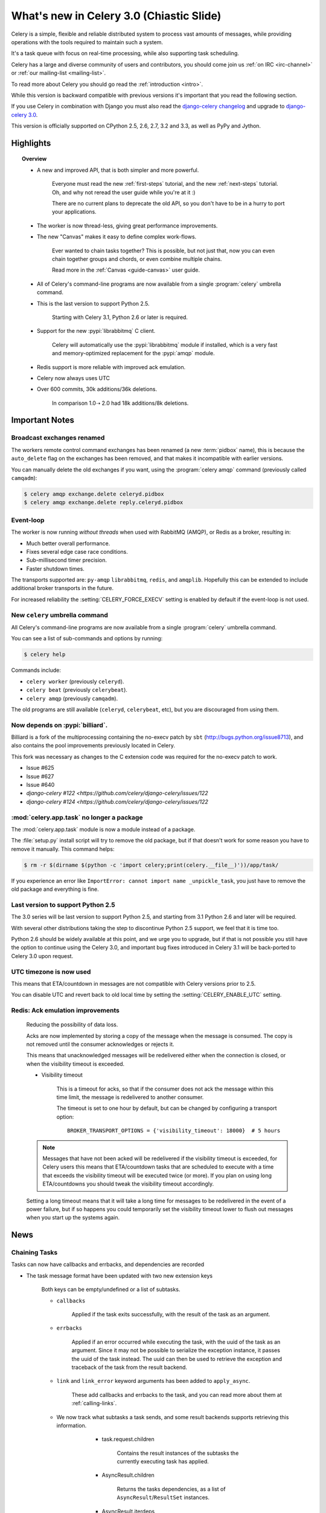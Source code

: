 .. _whatsnew-3.0:

===========================================
 What's new in Celery 3.0 (Chiastic Slide)
===========================================

Celery is a simple, flexible and reliable distributed system to
process vast amounts of messages, while providing operations with
the tools required to maintain such a system.

It's a task queue with focus on real-time processing, while also
supporting task scheduling.

Celery has a large and diverse community of users and contributors,
you should come join us :ref:`on IRC <irc-channel>`
or :ref:`our mailing-list <mailing-list>`.

To read more about Celery you should go read the :ref:`introduction <intro>`.

While this version is backward compatible with previous versions
it's important that you read the following section.

If you use Celery in combination with Django you must also
read the `django-celery changelog`_ and upgrade to `django-celery 3.0`_.

This version is officially supported on CPython 2.5, 2.6, 2.7, 3.2 and 3.3,
as well as PyPy and Jython.

Highlights
==========

.. topic:: Overview

    - A new and improved API, that is both simpler and more powerful.

        Everyone must read the new :ref:`first-steps` tutorial,
        and the new :ref:`next-steps` tutorial.  Oh, and
        why not reread the user guide while you're at it :)

        There are no current plans to deprecate the old API,
        so you don't have to be in a hurry to port your applications.

    - The worker is now thread-less, giving great performance improvements.

    - The new "Canvas" makes it easy to define complex work-flows.

        Ever wanted to chain tasks together? This is possible, but
        not just that, now you can even chain together groups and chords,
        or even combine multiple chains.

        Read more in the :ref:`Canvas <guide-canvas>` user guide.

    - All of Celery's command-line programs are now available from a single
      :program:`celery` umbrella command.

    - This is the last version to support Python 2.5.

        Starting with Celery 3.1, Python 2.6 or later is required.

    - Support for the new :pypi:`librabbitmq` C client.

        Celery will automatically use the :pypi:`librabbitmq` module
        if installed, which is a very fast and memory-optimized
        replacement for the :pypi:`amqp` module.

    - Redis support is more reliable with improved ack emulation.

    - Celery now always uses UTC

    - Over 600 commits, 30k additions/36k deletions.

        In comparison 1.0➝ 2.0 had 18k additions/8k deletions.


.. _`website`: http://celeryproject.org/
.. _`django-celery changelog`:
    https://github.com/celery/django-celery/tree/master/Changelog
.. _`django-celery 3.0`: http://pypi.python.org/pypi/django-celery/

.. contents::
    :local:
    :depth: 2

.. _v300-important:

Important Notes
===============

Broadcast exchanges renamed
---------------------------

The workers remote control command exchanges has been renamed
(a new :term:`pidbox` name), this is because the ``auto_delete`` flag on
the exchanges has been removed, and that makes it incompatible with
earlier versions.

You can manually delete the old exchanges if you want,
using the :program:`celery amqp` command (previously called ``camqadm``):

.. code-block:: console

    $ celery amqp exchange.delete celeryd.pidbox
    $ celery amqp exchange.delete reply.celeryd.pidbox

Event-loop
----------

The worker is now running *without threads* when used with RabbitMQ (AMQP),
or Redis as a broker, resulting in:

- Much better overall performance.
- Fixes several edge case race conditions.
- Sub-millisecond timer precision.
- Faster shutdown times.

The transports supported are:  ``py-amqp`` ``librabbitmq``, ``redis``,
and ``amqplib``.
Hopefully this can be extended to include additional broker transports
in the future.

For increased reliability the :setting:`CELERY_FORCE_EXECV` setting is enabled
by default if the event-loop is not used.

New ``celery`` umbrella command
-------------------------------

All Celery's command-line programs are now available from a single
:program:`celery` umbrella command.

You can see a list of sub-commands and options by running:

.. code-block:: console

    $ celery help

Commands include:

- ``celery worker``  (previously ``celeryd``).

- ``celery beat``    (previously ``celerybeat``).

- ``celery amqp``    (previously ``camqadm``).

The old programs are still available (``celeryd``, ``celerybeat``, etc),
but you are discouraged from using them.

Now depends on :pypi:`billiard`.
--------------------------------

Billiard is a fork of the multiprocessing containing
the no-execv patch by ``sbt`` (http://bugs.python.org/issue8713),
and also contains the pool improvements previously located in Celery.

This fork was necessary as changes to the C extension code was required
for the no-execv patch to work.

- Issue #625
- Issue #627
- Issue #640
- `django-celery #122 <https://github.com/celery/django-celery/issues/122`
- `django-celery #124 <https://github.com/celery/django-celery/issues/122`

:mod:`celery.app.task` no longer a package
------------------------------------------

The :mod:`celery.app.task` module is now a module instead of a package.

The :file:`setup.py` install script will try to remove the old package,
but if that doesn't work for some reason you have to remove
it manually.  This command helps:

.. code-block:: console

    $ rm -r $(dirname $(python -c 'import celery;print(celery.__file__)'))/app/task/

If you experience an error like ``ImportError: cannot import name _unpickle_task``,
you just have to remove the old package and everything is fine.

Last version to support Python 2.5
----------------------------------

The 3.0 series will be last version to support Python 2.5,
and starting from 3.1 Python 2.6 and later will be required.

With several other distributions taking the step to discontinue
Python 2.5 support, we feel that it is time too.

Python 2.6 should be widely available at this point, and we urge
you to upgrade, but if that is not possible you still have the option
to continue using the Celery 3.0, and important bug fixes
introduced in Celery 3.1 will be back-ported to Celery 3.0 upon request.

UTC timezone is now used
------------------------

This means that ETA/countdown in messages are not compatible with Celery
versions prior to 2.5.

You can disable UTC and revert back to old local time by setting
the :setting:`CELERY_ENABLE_UTC` setting.

Redis: Ack emulation improvements
---------------------------------

    Reducing the possibility of data loss.

    Acks are now implemented by storing a copy of the message when the message
    is consumed.  The copy is not removed until the consumer acknowledges
    or rejects it.

    This means that unacknowledged messages will be redelivered either
    when the connection is closed, or when the visibility timeout is exceeded.

    - Visibility timeout

        This is a timeout for acks, so that if the consumer
        does not ack the message within this time limit, the message
        is redelivered to another consumer.

        The timeout is set to one hour by default, but
        can be changed by configuring a transport option::

            BROKER_TRANSPORT_OPTIONS = {'visibility_timeout': 18000}  # 5 hours


    .. note::

        Messages that have not been acked will be redelivered
        if the visibility timeout is exceeded, for Celery users
        this means that ETA/countdown tasks that are scheduled to execute
        with a time that exceeds the visibility timeout will be executed
        twice (or more).  If you plan on using long ETA/countdowns you
        should tweak the visibility timeout accordingly.

    Setting a long timeout means that it will take a long time
    for messages to be redelivered in the event of a power failure,
    but if so happens you could temporarily set the visibility timeout lower
    to flush out messages when you start up the systems again.

.. _v300-news:

News
====

Chaining Tasks
--------------

Tasks can now have callbacks and errbacks, and dependencies are recorded

- The task message format have been updated with two new extension keys

    Both keys can be empty/undefined or a list of subtasks.

    - ``callbacks``

        Applied if the task exits successfully, with the result
        of the task as an argument.

    - ``errbacks``

        Applied if an error occurred while executing the task,
        with the uuid of the task as an argument.  Since it may not be possible
        to serialize the exception instance, it passes the uuid of the task
        instead.  The uuid can then be used to retrieve the exception and
        traceback of the task from the result backend.

    - ``link`` and ``link_error`` keyword arguments has been added
      to ``apply_async``.

        These add callbacks and errbacks to the task, and
        you can read more about them at :ref:`calling-links`.

    - We now track what subtasks a task sends, and some result backends
      supports retrieving this information.

        - task.request.children

            Contains the result instances of the subtasks
            the currently executing task has applied.

        - AsyncResult.children

            Returns the tasks dependencies, as a list of
            ``AsyncResult``/``ResultSet`` instances.

        - AsyncResult.iterdeps

            Recursively iterates over the tasks dependencies,
            yielding `(parent, node)` tuples.

            Raises IncompleteStream if any of the dependencies
            has not returned yet.

       - AsyncResult.graph

            A ``DependencyGraph`` of the tasks dependencies.
            This can also be used to convert to dot format:

            .. code-block:: python

                with open('graph.dot') as fh:
                    result.graph.to_dot(fh)

            which can than be used to produce an image:

            .. code-block:: console

                $ dot -Tpng graph.dot -o graph.png

- A new special subtask called ``chain`` is also included:

    .. code-block:: pycon

        >>> from celery import chain

        # (2 + 2) * 8 / 2
        >>> res = chain(add.subtask((2, 2)),
                        mul.subtask((8,)),
                        div.subtask((2,))).apply_async()
        >>> res.get() == 16

        >>> res.parent.get() == 32

        >>> res.parent.parent.get() == 4

- Adds :meth:`AsyncResult.get_leaf`

    Waits and returns the result of the leaf subtask.
    That is the last node found when traversing the graph,
    but this means that the graph can be 1-dimensional only (in effect
    a list).

- Adds ``subtask.link(subtask)`` + ``subtask.link_error(subtask)``

    Shortcut to ``s.options.setdefault('link', []).append(subtask)``

- Adds ``subtask.flatten_links()``

    Returns a flattened list of all dependencies (recursively)

Redis: Priority support.
------------------------

The message's ``priority`` field is now respected by the Redis
transport by having multiple lists for each named queue.
The queues are then consumed by in order of priority.

The priority field is a number in the range of 0 - 9, where
0 is the default and highest priority.

The priority range is collapsed into four steps by default, since it is
unlikely that nine steps will yield more benefit than using four steps.
The number of steps can be configured by setting the ``priority_steps``
transport option, which must be a list of numbers in **sorted order**:

.. code-block:: pycon

    >>> BROKER_TRANSPORT_OPTIONS = {
    ...     'priority_steps': [0, 2, 4, 6, 8, 9],
    ... }

Priorities implemented in this way is not as reliable as
priorities on the server side, which is why
the feature is nicknamed "quasi-priorities";
**Using routing is still the suggested way of ensuring
quality of service**, as client implemented priorities
fall short in a number of ways, e.g. if the worker
is busy with long running tasks, has prefetched many messages,
or the queues are congested.

Still, it is possible that using priorities in combination
with routing can be more beneficial than using routing
or priorities alone.  Experimentation and monitoring
should be used to prove this.

Contributed by Germán M. Bravo.

Redis: Now cycles queues so that consuming is fair.
---------------------------------------------------

This ensures that a very busy queue won't block messages
from other queues, and ensures that all queues have
an equal chance of being consumed from.

This used to be the case before, but the behavior was
accidentally changed while switching to using blocking pop.


`group`/`chord`/`chain` are now subtasks
----------------------------------------

- group is no longer an alias to ``TaskSet``, but new all together,
  since it was very difficult to migrate the ``TaskSet`` class to become
  a subtask.

- A new shortcut has been added to tasks:

    .. code-block:: pycon

        >>> task.s(arg1, arg2, kw=1)

    as a shortcut to:

    .. code-block:: pycon

        >>> task.subtask((arg1, arg2), {'kw': 1})

- Tasks can be chained by using the ``|`` operator:

    .. code-block:: pycon

        >>> (add.s(2, 2), pow.s(2)).apply_async()

- Subtasks can be "evaluated" using the ``~`` operator:

    .. code-block:: pycon

        >>> ~add.s(2, 2)
        4

        >>> ~(add.s(2, 2) | pow.s(2))

    is the same as:

    .. code-block:: pycon

        >>> chain(add.s(2, 2), pow.s(2)).apply_async().get()

- A new subtask_type key has been added to the subtask dictionary.

    This can be the string ``"chord"``, ``"group"``, ``"chain"``,
    ``"chunks"``, ``"xmap"``, or ``"xstarmap"``.

- maybe_subtask now uses subtask_type to reconstruct
  the object, to be used when using non-pickle serializers.

- The logic for these operations have been moved to dedicated
  tasks celery.chord, celery.chain and celery.group.

- subtask no longer inherits from AttributeDict.

    It's now a pure dict subclass with properties for attribute
    access to the relevant keys.

- The repr's now outputs how the sequence would like imperatively:

    .. code-block:: pycon

        >>> from celery import chord

        >>> (chord([add.s(i, i) for i in xrange(10)], xsum.s())
              | pow.s(2))
        tasks.xsum([tasks.add(0, 0),
                    tasks.add(1, 1),
                    tasks.add(2, 2),
                    tasks.add(3, 3),
                    tasks.add(4, 4),
                    tasks.add(5, 5),
                    tasks.add(6, 6),
                    tasks.add(7, 7),
                    tasks.add(8, 8),
                    tasks.add(9, 9)]) | tasks.pow(2)

New remote control commands
---------------------------

These commands were previously experimental, but they have proven
stable and is now documented as part of the official API.

- :control:`add_consumer`/:control:`cancel_consumer`

    Tells workers to consume from a new queue, or cancel consuming from a
    queue.  This command has also been changed so that the worker remembers
    the queues added, so that the change will persist even if
    the connection is re-connected.

    These commands are available programmatically as
    :meth:`@control.add_consumer` / :meth:`@control.cancel_consumer`:

    .. code-block:: pycon

        >>> celery.control.add_consumer(queue_name,
        ...     destination=['w1.example.com'])
        >>> celery.control.cancel_consumer(queue_name,
        ...     destination=['w1.example.com'])

    or using the :program:`celery control` command:

    .. code-block:: console

        $ celery control -d w1.example.com add_consumer queue
        $ celery control -d w1.example.com cancel_consumer queue

    .. note::

        Remember that a control command without *destination* will be
        sent to **all workers**.

- :control:`autoscale`

    Tells workers with ``--autoscale`` enabled to change autoscale
    max/min concurrency settings.

    This command is available programmatically as :meth:`@control.autoscale`:

    .. code-block:: pycon

        >>> celery.control.autoscale(max=10, min=5,
        ...     destination=['w1.example.com'])

    or using the :program:`celery control` command:

    .. code-block:: console

        $ celery control -d w1.example.com autoscale 10 5

- :control:`pool_grow`/:control:`pool_shrink`

    Tells workers to add or remove pool processes.

    These commands are available programmatically as
    :meth:`@control.pool_grow` / :meth:`@control.pool_shrink`:

    .. code-block:: pycon

        >>> celery.control.pool_grow(2, destination=['w1.example.com'])
        >>> celery.contorl.pool_shrink(2, destination=['w1.example.com'])

    or using the :program:`celery control` command:

    .. code-block:: console

        $ celery control -d w1.example.com pool_grow 2
        $ celery control -d w1.example.com pool_shrink 2

- :program:`celery control` now supports :control:`rate_limit` and
  :control:`time_limit` commands.

    See ``celery control --help`` for details.

Crontab now supports Day of Month, and Month of Year arguments
--------------------------------------------------------------

See the updated list of examples at :ref:`beat-crontab`.

Immutable subtasks
------------------

``subtask``'s can now be immutable, which means that the arguments
will not be modified when calling callbacks:

.. code-block:: pycon

    >>> chain(add.s(2, 2), clear_static_electricity.si())

means it will not receive the argument of the parent task,
and ``.si()`` is a shortcut to:

.. code-block:: pycon

    >>> clear_static_electricity.subtask(immutable=True)

Logging Improvements
--------------------

Logging support now conforms better with best practices.

- Classes used by the worker no longer uses app.get_default_logger, but uses
  `celery.utils.log.get_logger` which simply gets the logger not setting the
  level, and adds a NullHandler.

- Loggers are no longer passed around, instead every module using logging
  defines a module global logger that is used throughout.

- All loggers inherit from a common logger called "celery".

- Before ``task.get_logger`` would setup a new logger for every task,
  and even set the log level.  This is no longer the case.

    - Instead all task loggers now inherit from a common "celery.task" logger
      that is set up when programs call `setup_logging_subsystem`.

    - Instead of using LoggerAdapter to augment the formatter with
      the task_id and task_name field, the task base logger now use
      a special formatter adding these values at run-time from the
      currently executing task.

- In fact, ``task.get_logger`` is no longer recommended, it is better
  to add a module-level logger to your tasks module.

    For example, like this:

    .. code-block:: python

        from celery.utils.log import get_task_logger

        logger = get_task_logger(__name__)

        @celery.task
        def add(x, y):
            logger.debug('Adding %r + %r' % (x, y))
            return x + y

    The resulting logger will then inherit from the ``"celery.task"`` logger
    so that the current task name and id is included in logging output.

- Redirected output from stdout/stderr is now logged to a "celery.redirected"
  logger.

- In addition a few warnings.warn have been replaced with logger.warn.

- Now avoids the 'no handlers for logger multiprocessing' warning

Task registry no longer global
------------------------------

Every Celery instance now has its own task registry.

You can make apps share registries by specifying it:

.. code-block:: pycon

    >>> app1 = Celery()
    >>> app2 = Celery(tasks=app1.tasks)

Note that tasks are shared between registries by default, so that
tasks will be added to every subsequently created task registry.
As an alternative tasks can be private to specific task registries
by setting the ``shared`` argument to the ``@task`` decorator:

.. code-block:: python

    @celery.task(shared=False)
    def add(x, y):
        return x + y


Abstract tasks are now lazily bound.
------------------------------------

The :class:`~celery.task.Task` class is no longer bound to an app
by default, it will first be bound (and configured) when
a concrete subclass is created.

This means that you can safely import and make task base classes,
without also initializing the app environment:

.. code-block:: python

    from celery.task import Task

    class DebugTask(Task):
        abstract = True

        def __call__(self, *args, **kwargs):
            print('CALLING %r' % (self,))
            return self.run(*args, **kwargs)

.. code-block:: pycon

    >>> DebugTask
    <unbound DebugTask>

    >>> @celery1.task(base=DebugTask)
    ... def add(x, y):
    ...     return x + y
    >>> add.__class__
    <class add of <Celery default:0x101510d10>>


Lazy task decorators
--------------------

The ``@task`` decorator is now lazy when used with custom apps.

That is, if ``accept_magic_kwargs`` is enabled (her by called "compat mode"), the task
decorator executes inline like before, however for custom apps the @task
decorator now returns a special PromiseProxy object that is only evaluated
on access.

All promises will be evaluated when :meth:`@finalize` is called, or implicitly
when the task registry is first used.


Smart `--app` option
--------------------

The :option:`--app <celery --app>` option now 'auto-detects'

    - If the provided path is a module it tries to get an
      attribute named 'celery'.

    - If the provided path is a package it tries
      to import a sub module named celery',
      and get the celery attribute from that module.

E.g. if you have a project named ``proj`` where the
celery app is located in ``from proj.celery import app``,
then the following will be equivalent:

.. code-block:: console

        $ celery worker --app=proj
        $ celery worker --app=proj.celery:
        $ celery worker --app=proj.celery:app

In Other News
-------------

- New :setting:`CELERYD_WORKER_LOST_WAIT` to control the timeout in
  seconds before :exc:`billiard.WorkerLostError` is raised
  when a worker can not be signaled (Issue #595).

    Contributed by Brendon Crawford.

- Redis event monitor queues are now automatically deleted (Issue #436).

- App instance factory methods have been converted to be cached
  descriptors that creates a new subclass on access.

    This means that e.g. ``app.Worker`` is an actual class
    and will work as expected when:

    .. code-block:: python

        class Worker(app.Worker):
            ...

- New signal: :signal:`task_success`.

- Multiprocessing logs are now only emitted if the :envvar:`MP_LOG`
  environment variable is set.

- The Celery instance can now be created with a broker URL

    .. code-block:: python

        app = Celery(broker='redis://')

- Result backends can now be set using an URL

    Currently only supported by redis.  Example use:

    .. code-block:: python

        CELERY_RESULT_BACKEND = 'redis://localhost/1'

- Heartbeat frequency now every 5s, and frequency sent with event

    The heartbeat frequency is now available in the worker event messages,
    so that clients can decide when to consider workers offline based on
    this value.

- Module celery.actors has been removed, and will be part of cl instead.

- Introduces new ``celery`` command, which is an entry-point for all other
  commands.

    The main for this command can be run by calling ``celery.start()``.

- Annotations now supports decorators if the key starts with '@'.

    E.g.:

    .. code-block:: python

        def debug_args(fun):

            @wraps(fun)
            def _inner(*args, **kwargs):
                print('ARGS: %r' % (args,))
            return _inner

        CELERY_ANNOTATIONS = {
            'tasks.add': {'@__call__': debug_args},
        }

    Also tasks are now always bound by class so that
    annotated methods end up being bound.

- Bug-report now available as a command and broadcast command

    - Get it from a Python REPL:

        .. code-block:: pycon

            >>> import celery
            >>> print(celery.bugreport())

    - Using the ``celery`` command line program:

        .. code-block:: console

            $ celery report

    - Get it from remote workers:

        .. code-block:: console

            $ celery inspect report

- Module ``celery.log`` moved to :mod:`celery.app.log`.

- Module ``celery.task.control`` moved to :mod:`celery.app.control`.

- New signal: :signal:`task_revoked`

    Sent in the main process when the task is revoked or terminated.

- ``AsyncResult.task_id`` renamed to ``AsyncResult.id``

- ``TasksetResult.taskset_id`` renamed to ``.id``

- ``xmap(task, sequence)`` and ``xstarmap(task, sequence)``

    Returns a list of the results applying the task function to every item
    in the sequence.

    Example:

    .. code-block:: pycon

        >>> from celery import xstarmap

        >>> xstarmap(add, zip(range(10), range(10)).apply_async()
        [0, 2, 4, 6, 8, 10, 12, 14, 16, 18]

- ``chunks(task, sequence, chunksize)``

- ``group.skew(start=, stop=, step=)``

    Skew will skew the countdown for the individual tasks in a group,
    e.g. with a group:

    .. code-block:: pycon

        >>> g = group(add.s(i, i) for i in xrange(10))

  Skewing the tasks from 0 seconds to 10 seconds:

    .. code-block:: pycon

        >>> g.skew(stop=10)

  Will have the first task execute in 0 seconds, the second in 1 second,
  the third in 2 seconds and so on.

- 99% test Coverage

- :setting:`CELERY_QUEUES` can now be a list/tuple of :class:`~kombu.Queue`
  instances.

    Internally :attr:`@amqp.queues` is now a mapping of name/Queue instances,
    instead of converting on the fly.

- Can now specify connection for :class:`@control.inspect`.

    .. code-block:: python

        from kombu import Connection

        i = celery.control.inspect(connection=Connection('redis://'))
        i.active_queues()

- :setting:`CELERY_FORCE_EXECV` is now enabled by default.

    If the old behavior is wanted the setting can be set to False,
    or the new :option:`celery worker --no-execv` option.

- Deprecated module ``celery.conf`` has been removed.

- The :setting:`CELERY_TIMEZONE` now always require the :pypi:`pytz`
  library to be installed (except if the timezone is set to `UTC`).

- The Tokyo Tyrant backend has been removed and is no longer supported.

- Now uses :func:`~kombu.common.maybe_declare` to cache queue declarations.

- There is no longer a global default for the
  :setting:`CELERYBEAT_MAX_LOOP_INTERVAL` setting, it is instead
  set by individual schedulers.

- Worker: now truncates very long message bodies in error reports.

- No longer deep-copies exceptions when trying to serialize errors.

- :envvar:`CELERY_BENCH` environment variable, will now also list
  memory usage statistics at worker shutdown.

- Worker: now only ever use a single timer for all timing needs,
  and instead set different priorities.

- An exceptions arguments are now safely pickled

    Contributed by Matt Long.

- Worker/Beat no longer logs the start-up banner.

    Previously it would be logged with severity warning,
    now it's only written to stdout.

- The ``contrib/`` directory in the distribution has been renamed to
  ``extra/``.

- New signal: :signal:`task_revoked`

- :mod:`celery.contrib.migrate`: Many improvements including
  filtering, queue migration, and support for acking messages on the broker
  migrating from.

    Contributed by John Watson.

- Worker: Prefetch count increments are now optimized and grouped together.

- Worker: No longer calls ``consume`` on the remote control command queue
  twice.

    Probably didn't cause any problems, but was unnecessary.

Internals
---------

- ``app.broker_connection`` is now ``app.connection``

    Both names still work.

- Compatibility modules are now generated dynamically upon use.

    These modules are ``celery.messaging``, ``celery.log``,
    ``celery.decorators`` and ``celery.registry``.

- :mod:`celery.utils` refactored into multiple modules:

    :mod:`celery.utils.text`
    :mod:`celery.utils.imports`
    :mod:`celery.utils.functional`

- Now using :mod:`kombu.utils.encoding` instead of
  :mod:`celery.utils.encoding`.

- Renamed module ``celery.routes`` -> :mod:`celery.app.routes`.

- Renamed package ``celery.db`` -> :mod:`celery.backends.database`.

- Renamed module ``celery.abstract`` -> :mod:`celery.worker.bootsteps`.

- Command line docs are now parsed from the module docstrings.

- Test suite directory has been reorganized.

- :program:`setup.py` now reads docs from the :file:`requirements/` directory.

- Celery commands no longer wraps output (Issue #700).

    Contributed by Thomas Johansson.

.. _v300-experimental:

Experimental
============

:mod:`celery.contrib.methods`:  Task decorator for methods
----------------------------------------------------------

This is an experimental module containing a task
decorator, and a task decorator filter, that can be used
to create tasks out of methods::

    from celery.contrib.methods import task_method

    class Counter(object):

        def __init__(self):
            self.value = 1

        @celery.task(name='Counter.increment', filter=task_method)
        def increment(self, n=1):
            self.value += 1
            return self.value


See :mod:`celery.contrib.methods` for more information.

.. _v300-unscheduled-removals:

Unscheduled Removals
====================

Usually we don't make backward incompatible removals,
but these removals should have no major effect.

- The following settings have been renamed:

    - ``CELERYD_ETA_SCHEDULER`` -> ``CELERYD_TIMER``
    - ``CELERYD_ETA_SCHEDULER_PRECISION`` -> ``CELERYD_TIMER_PRECISION``

.. _v300-deprecations:

Deprecation Time-line Changes
=============================

See the :ref:`deprecation-timeline`.

- The ``celery.backends.pyredis`` compat module has been removed.

    Use :mod:`celery.backends.redis` instead!

- The following undocumented API's has been moved:

    - ``control.inspect.add_consumer`` -> :meth:`@control.add_consumer`.
    - ``control.inspect.cancel_consumer`` -> :meth:`@control.cancel_consumer`.
    - ``control.inspect.enable_events`` -> :meth:`@control.enable_events`.
    - ``control.inspect.disable_events`` -> :meth:`@control.disable_events`.

    This way ``inspect()`` is only used for commands that do not
    modify anything, while idempotent control commands that make changes
    are on the control objects.

Fixes
=====

- Retry SQLAlchemy backend operations on DatabaseError/OperationalError
  (Issue #634)

- Tasks that called ``retry`` was not acknowledged if acks late was enabled

    Fix contributed by David Markey.

- The message priority argument was not properly propagated to Kombu
  (Issue #708).

    Fix contributed by Eran Rundstein
